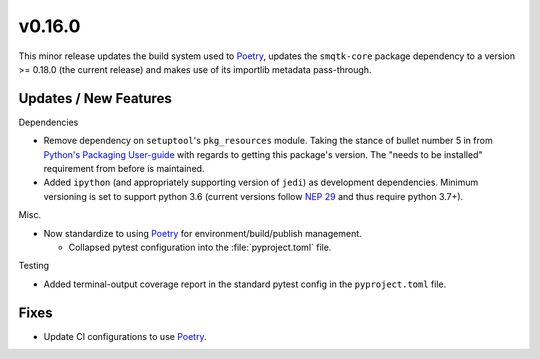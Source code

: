 v0.16.0
=======
This minor release updates the build system used to `Poetry`_, updates the
``smqtk-core`` package dependency to a version >= 0.18.0 (the current release)
and makes use of its importlib metadata pass-through.


Updates / New Features
----------------------

Dependencies

* Remove dependency on ``setuptool``'s ``pkg_resources`` module.
  Taking the stance of bullet number 5 in from `Python's Packaging User-guide`_
  with regards to getting this package's version.
  The "needs to be installed" requirement from before is maintained.

* Added ``ipython`` (and appropriately supporting version of ``jedi``) as
  development dependencies.
  Minimum versioning is set to support python 3.6 (current versions follow
  `NEP 29`_ and thus require python 3.7+).

Misc.

* Now standardize to using `Poetry`_ for environment/build/publish management.

  * Collapsed pytest configuration into the :file:`pyproject.toml` file.

Testing

* Added terminal-output coverage report in the standard pytest config in the
  ``pyproject.toml`` file.

Fixes
-----

* Update CI configurations to use `Poetry`_.


.. _Poetry: https://python-poetry.org/
.. _Python's Packaging User-guide: https://packaging.python.org/guides/single-sourcing-package-version/
.. _NEP 29: https://packaging.python.org/guides/single-sourcing-package-version/
